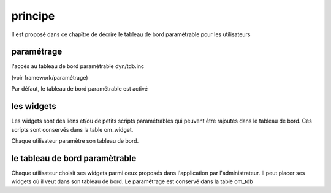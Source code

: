.. _principe:

########
principe
########

Il est proposé dans ce chapître de décrire le tableau de bord paramètrable pour
les utilisateurs

===========
paramétrage
===========

l'accès au tableau de bord paramètrable dyn/tdb.inc

(voir framework/paramétrage)

Par défaut, le tableau de bord paramétrable est activé



===========
les widgets
===========

Les widgets sont des liens et/ou de petits scripts paramétrables qui peuvent être rajoutés dans
le tableau de bord. Ces scripts sont conservés dans la table om_widget.

Chaque utilisateur paramètre son tableau de bord.



===============================
le tableau de bord paramètrable
===============================

Chaque utilisateur choisit ses widgets parmi ceux proposés dans l'application par
l'administrateur. Il peut placer ses widgets où il veut dans son tableau de bord.
Le paramétrage est conservé dans la table om_tdb